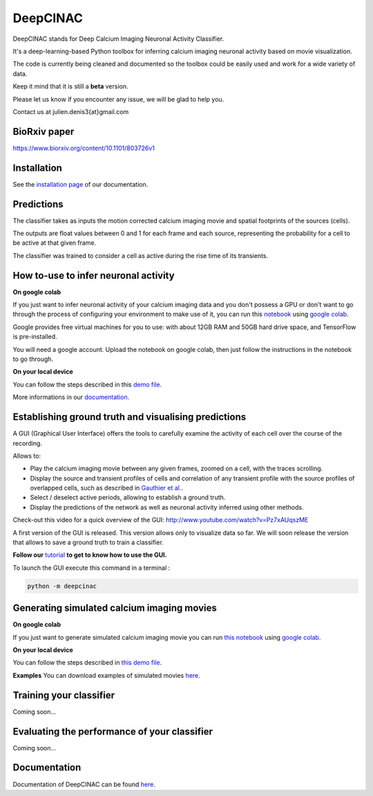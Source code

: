 =========
DeepCINAC
=========

DeepCINAC stands for Deep Calcium Imaging Neuronal Activity Classifier.

It's a deep-learning-based Python toolbox for inferring calcium imaging neuronal activity based on movie visualization.

The code is currently being cleaned and documented so the toolbox could be easily used and work for a wide variety of data.

Keep it mind that it is still a **beta** version.

Please let us know if you encounter any issue, we will be glad to help you.

Contact us at julien.denis3{at}gmail.com

BioRxiv paper
------------- 

https://www.biorxiv.org/content/10.1101/803726v1


Installation
------------

See the `installation page <https://deepcinac.readthedocs.io/en/latest/install.html>`_ of our documentation.


Predictions
-----------

The classifier takes as inputs the motion corrected calcium imaging movie and spatial footprints of the sources (cells).

The outputs are float values between 0 and 1 for each frame and each source,
representing the probability for a cell to be active at that given frame.

The classifier was trained to consider a cell as active during the rise time of its transients.


How to-use to infer neuronal activity
-------------------------------------

**On google colab**

If you just want to infer neuronal activity of your calcium imaging data
and you don't possess a GPU or don't want to go through the process of configuring your environment to make use of it,
you can run this `notebook <https://gitlab.com/cossartlab/deepcinac/tree/master/demos/notebooks/demo_deepcinac_predictions.ipynb>`_
using `google colab <https://colab.research.google.com>`_.

Google provides free virtual machines for you to use: with about 12GB RAM and 50GB hard drive space, and TensorFlow is pre-installed.

You will need a google account. Upload the notebook on google colab, then just follow the instructions in the notebook to go through.

**On your local device**

You can follow the steps described in this `demo file <https://gitlab.com/cossartlab/deepcinac/tree/master/demos/general/demo_deepcinac_predictions.py>`_. 

More informations in our `documentation <https://deepcinac.readthedocs.io/>`_.



Establishing ground truth and visualising predictions
-----------------------------------------------------

.. image:: images/exploratory_GUI.png
    :width: 400px
    :align: center
    :alt: CICADA screenshot

A GUI (Graphical User Interface) offers the tools to carefully examine the activity of each cell
over the course of the recording.

Allows to:

* Play the calcium imaging movie between any given frames, zoomed on a cell, with the traces scrolling.

* Display the source and transient profiles of cells and correlation of any transient profile with the source profiles of overlapped cells, such as described in `Gauthier et al. <https://www.biorxiv.org/content/10.1101/473470v1.abstract>`_.

* Select / deselect active periods, allowing to establish a ground truth.

* Display the predictions of the network as well as neuronal activity inferred using other methods.

Check-out this video for a quick overview of the GUI: http://www.youtube.com/watch?v=Pz7xAUqszME

A first version of the GUI is released. This version allows only to visualize data so far. We will soon release the
version that allows to save a ground truth to train a classifier.

**Follow our** `tutorial <https://deepcinac.readthedocs.io/en/latest/tutorial_gui.html>`_ **to get to know how to use the GUI.**

To launch the GUI execute this command in a terminal :

.. code::

    python -m deepcinac

Generating simulated calcium imaging movies
-------------------------------------------

**On google colab**

If you just want to generate simulated calcium imaging movie you can run
`this notebook <https://gitlab.com/cossartlab/deepcinac/tree/master/demos/notebooks/deepcinac_simulated_movie_generator.ipynb>`_
using `google colab <https://colab.research.google.com>`_.

**On your local device**

You can follow the steps described in `this demo file <https://gitlab.com/cossartlab/deepcinac/tree/master/demos/general/demo_deepcinac_simulated_movie_generator.py>`_.

**Examples**
You can download examples of simulated movies `here <https://gitlab.com/cossartlab/deepcinac/tree/master/demos/data/simulated_movies>`_.


Training your classifier
------------------------

Coming soon...


Evaluating the performance of your classifier
---------------------------------------------

Coming soon...


Documentation
-------------

Documentation of DeepCINAC can be found `here <https://deepcinac.readthedocs.io/en/latest/index.html>`_.

